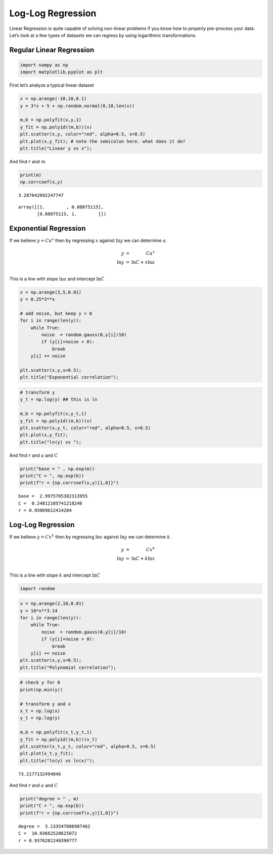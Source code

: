 Log-Log Regression
==================

Linear Regression is quite capable of solving non-linear problems if you
know how to properly pre-process your data. Let’s look at a few types of
datasets we can regress by using logarithmic transformations.

Regular Linear Regression
-------------------------

.. code:: ipython3

    import numpy as np
    import matplotlib.pyplot as plt

First let’s analyze a typical linear dataset

.. code:: ipython3

    x = np.arange(-10,10,0.1)
    y = 3*x + 5 + np.random.normal(0,10,len(x))
    
    m,b = np.polyfit(x,y,1)
    y_fit = np.poly1d((m,b))(x)
    plt.scatter(x,y, color="red", alpha=0.5, s=0.5)
    plt.plot(x,y_fit); # note the semicolon here. what does it do?
    plt.title("Linear y vs x");



.. image:: LogLogRegression_files/LogLogRegression_5_0.png


And find :math:`r` and :math:`m`

.. code:: ipython3

    print(m)
    np.corrcoef(x,y)


.. parsed-literal::

    3.287642692247747




.. parsed-literal::

    array([[1.        , 0.88075115],
           [0.88075115, 1.        ]])



Exponential Regression
----------------------

If we believe :math:`y = Ca^x` then by regressing :math:`x` against
:math:`\ln y` we can determine :math:`a`.

.. math::


   \begin{array}{rl}
   y &=& Ca^x \\
   \ln y &=& \ln C + x \ln a \\
   \end{array}

This is a line with slope :math:`\ln a` and intercept :math:`\ln C`

.. code:: ipython3

    x = np.arange(3,5,0.01)
    y = 0.25*3**x
    
    # add noise, but keep y > 0
    for i in range(len(y)):
        while True:
            noise  = random.gauss(0,y[i]/10)
            if (y[i]+noise > 0):
                break
        y[i] += noise
    
    plt.scatter(x,y,s=0.5);
    plt.title("Exponential correlation");



.. image:: LogLogRegression_files/LogLogRegression_10_0.png


.. code:: ipython3

    # transform y
    y_t = np.log(y) ## this is ln
    
    m,b = np.polyfit(x,y_t,1)
    y_fit = np.poly1d((m,b))(x)
    plt.scatter(x,y_t, color="red", alpha=0.5, s=0.5)
    plt.plot(x,y_fit);
    plt.title("ln(y) vs ");



.. image:: LogLogRegression_files/LogLogRegression_11_0.png


And find :math:`r` and :math:`a` and :math:`C`

.. code:: ipython3

    print("base = " , np.exp(m))
    print("C = ", np.exp(b))
    print(f"r = {np.corrcoef(x,y)[1,0]}")


.. parsed-literal::

    base =  2.9975765382313955
    C =  0.24812105741218246
    r = 0.95069612414204


Log-Log Regression
------------------

If we believe :math:`y = Cx^k` then by regressing :math:`\ln x` against
:math:`\ln y` we can determine :math:`k`.

.. math::


   \begin{array}{rl}
   y &=& Cx^k \\
   \ln y &=& \ln C + k \ln x \\
   \end{array}

This is a line with slope :math:`k` and intercept :math:`\ln C`

.. code:: ipython3

    import random

.. code:: ipython3

    x = np.arange(2,10,0.01)
    y = 10*x**3.14
    for i in range(len(y)):
        while True:
            noise  = random.gauss(0,y[i]/10)
            if (y[i]+noise > 0):
                break
        y[i] += noise
    plt.scatter(x,y,s=0.5);
    plt.title("Polynomial correlation");



.. image:: LogLogRegression_files/LogLogRegression_17_0.png


.. code:: ipython3

    # check y for 0
    print(np.min(y))
    
    # transform y and x
    x_t = np.log(x)
    y_t = np.log(y)
    
    m,b = np.polyfit(x_t,y_t,1)
    y_fit = np.poly1d((m,b))(x_t)
    plt.scatter(x_t,y_t, color="red", alpha=0.5, s=0.5)
    plt.plot(x_t,y_fit);
    plt.title("ln(y) vs ln(x)");


.. parsed-literal::

    73.2177132494846



.. image:: LogLogRegression_files/LogLogRegression_18_1.png


And find :math:`r` and :math:`a` and :math:`C`

.. code:: ipython3

    print("degree = " , m)
    print("C = ", np.exp(b))
    print(f"r = {np.corrcoef(x,y)[1,0]}")


.. parsed-literal::

    degree =  3.133547086987462
    C =  10.03662528625072
    r = 0.9376281240390777

